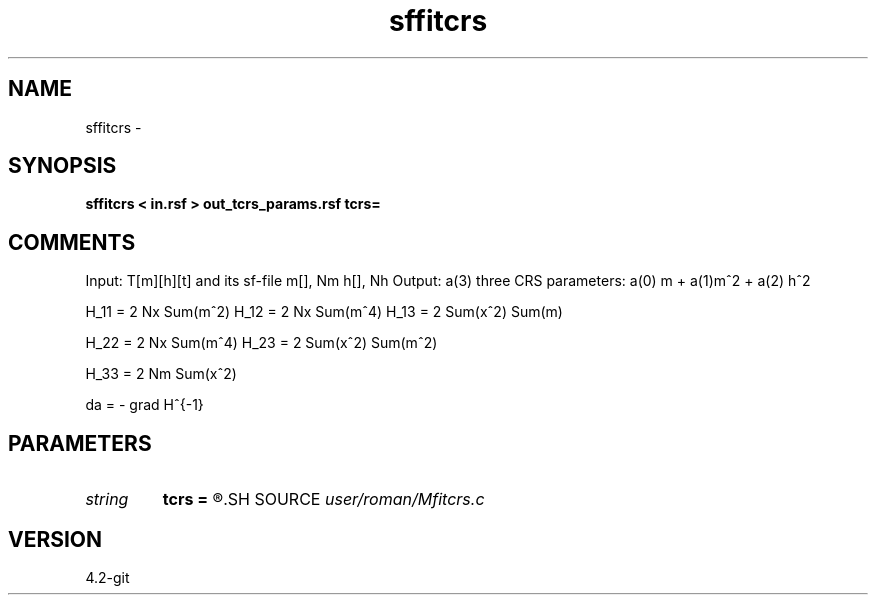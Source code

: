 .TH sffitcrs 1  "APRIL 2023" Madagascar "Madagascar Manuals"
.SH NAME
sffitcrs \- 
.SH SYNOPSIS
.B sffitcrs < in.rsf > out_tcrs_params.rsf tcrs=
.SH COMMENTS

Input: T[m][h][t] and its sf-file  m[], Nm h[], Nh 
Output: a(3) three CRS parameters: a(0) m + a(1)m^2 + a(2) h^2

H_11 = 2 Nx Sum(m^2)
H_12 = 2 Nx Sum(m^4)
H_13 = 2 Sum(x^2) Sum(m)

H_22 = 2 Nx Sum(m^4)
H_23 = 2 Sum(x^2) Sum(m^2)

H_33 = 2 Nm Sum(x^2)

da = - grad H^{-1}

.SH PARAMETERS
.PD 0
.TP
.I string 
.B tcrs
.B =
.R  
.SH SOURCE
.I user/roman/Mfitcrs.c
.SH VERSION
4.2-git
